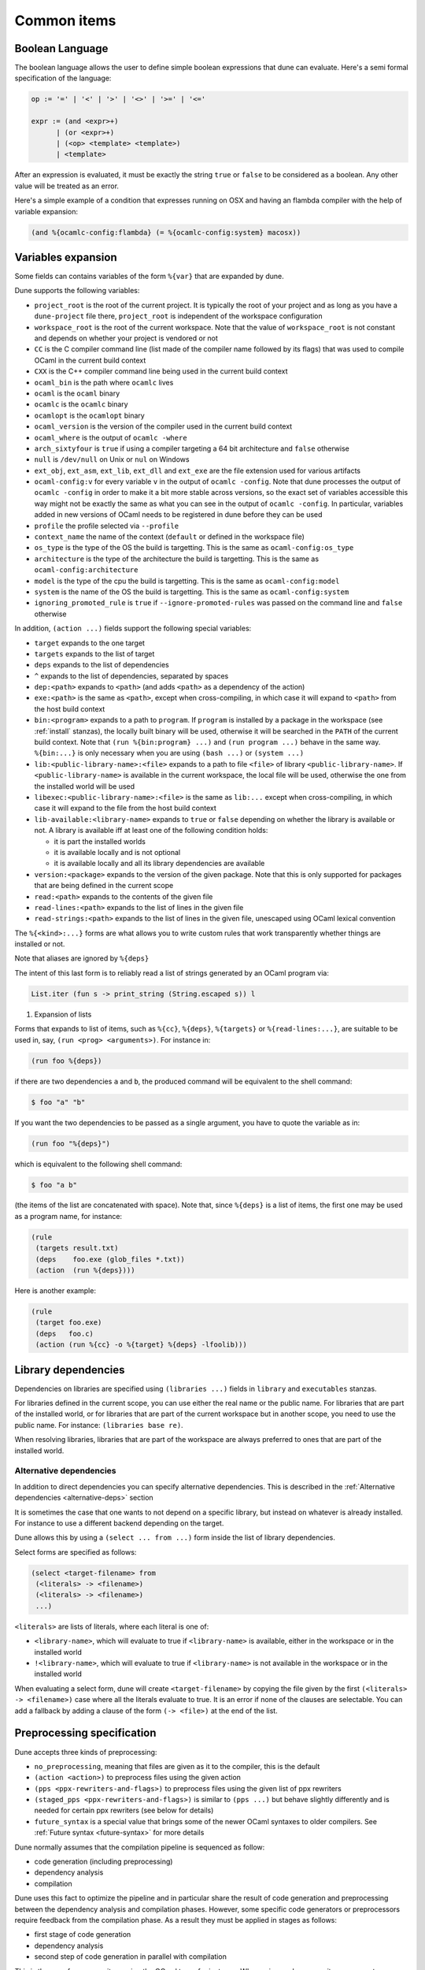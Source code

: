 ************
Common items
************

.. _blang:

Boolean Language
----------------

The boolean language allows the user to define simple boolean expressions that
dune can evaluate. Here's a semi formal specification of the language:

.. code::

   op := '=' | '<' | '>' | '<>' | '>=' | '<='

   expr := (and <expr>+)
         | (or <expr>+)
         | (<op> <template> <template>)
         | <template>

After an expression is evaluated, it must be exactly the string ``true`` or
``false`` to be considered as a boolean. Any other value will be treated as an
error.

Here's a simple example of a condition that expresses running on OSX and having
an flambda compiler with the help of variable expansion:

.. code:: scheme

   (and %{ocamlc-config:flambda} (= %{ocamlc-config:system} macosx))

.. _variables:

Variables expansion
-------------------

Some fields can contains variables of the form ``%{var}`` that are
expanded by dune.

Dune supports the following variables:

- ``project_root`` is the root of the current project. It is typically the root
  of your project and as long as you have a ``dune-project`` file there,
  ``project_root`` is independent of the workspace configuration
- ``workspace_root`` is the root of the current workspace. Note that
  the value of ``workspace_root`` is not constant and depends on
  whether your project is vendored or not
-  ``CC`` is the C compiler command line (list made of the compiler
   name followed by its flags) that was used to compile OCaml in the
   current build context
-  ``CXX`` is the C++ compiler command line being used in the
   current build context
-  ``ocaml_bin`` is the path where ``ocamlc`` lives
-  ``ocaml`` is the ``ocaml`` binary
-  ``ocamlc`` is the ``ocamlc`` binary
-  ``ocamlopt`` is the ``ocamlopt`` binary
-  ``ocaml_version`` is the version of the compiler used in the
   current build context
-  ``ocaml_where`` is the output of ``ocamlc -where``
-  ``arch_sixtyfour`` is ``true`` if using a compiler targeting a
   64 bit architecture and ``false`` otherwise
-  ``null`` is ``/dev/null`` on Unix or ``nul`` on Windows
-  ``ext_obj``, ``ext_asm``, ``ext_lib``, ``ext_dll`` and ``ext_exe``
   are the file extension used for various artifacts
- ``ocaml-config:v`` for every variable ``v`` in the output of
  ``ocamlc -config``. Note that dune processes the output
  of ``ocamlc -config`` in order to make it a bit more stable across
  versions, so the exact set of variables accessible this way might
  not be exactly the same as what you can see in the output of
  ``ocamlc -config``. In particular, variables added in new versions
  of OCaml needs to be registered in dune before they can be used
- ``profile`` the profile selected via ``--profile``
- ``context_name`` the name of the context (``default`` or defined in the
  workspace file)
- ``os_type`` is the type of the OS the build is targetting. This is
  the same as ``ocaml-config:os_type``
- ``architecture`` is the type of the architecture the build is targetting. This
  is the same as ``ocaml-config:architecture``
- ``model`` is the type of the cpu the build is targetting. This is
  the same as ``ocaml-config:model``
- ``system`` is the name of the OS the build is targetting. This is the same as
  ``ocaml-config:system``
- ``ignoring_promoted_rule`` is ``true`` if
  ``--ignore-promoted-rules`` was passed on the command line and
  ``false`` otherwise

In addition, ``(action ...)`` fields support the following special variables:

- ``target`` expands to the one target
- ``targets`` expands to the list of target
- ``deps`` expands to the list of dependencies
- ``^`` expands to the list of dependencies, separated by spaces
- ``dep:<path>`` expands to ``<path>`` (and adds ``<path>`` as a dependency of
  the action)
- ``exe:<path>`` is the same as ``<path>``, except when cross-compiling, in
  which case it will expand to ``<path>`` from the host build context
- ``bin:<program>`` expands to a path to ``program``. If ``program``
  is installed by a package in the workspace (see :ref:`install` stanzas),
  the locally built binary will be used, otherwise it will be searched
  in the ``PATH`` of the current build context. Note that ``(run
  %{bin:program} ...)`` and ``(run program ...)`` behave in the same
  way. ``%{bin:...}`` is only necessary when you are using ``(bash
  ...)`` or ``(system ...)``
- ``lib:<public-library-name>:<file>`` expands to a path to file ``<file>`` of
  library ``<public-library-name>``. If ``<public-library-name>`` is available
  in the current workspace, the local file will be used, otherwise the one from
  the installed world will be used
- ``libexec:<public-library-name>:<file>`` is the same as ``lib:...`` except
  when cross-compiling, in which case it will expand to the file from the host
  build context
- ``lib-available:<library-name>`` expands to ``true`` or ``false`` depending on
  whether the library is available or not. A library is available iff at least
  one of the following condition holds:

  -  it is part the installed worlds
  -  it is available locally and is not optional
  -  it is available locally and all its library dependencies are
     available

- ``version:<package>`` expands to the version of the given
  package. Note that this is only supported for packages that are
  being defined in the current scope
- ``read:<path>`` expands to the contents of the given file
- ``read-lines:<path>`` expands to the list of lines in the given
  file
- ``read-strings:<path>`` expands to the list of lines in the given
  file, unescaped using OCaml lexical convention

The ``%{<kind>:...}`` forms are what allows you to write custom rules that work
transparently whether things are installed or not.

Note that aliases are ignored by ``%{deps}``

The intent of this last form is to reliably read a list of strings
generated by an OCaml program via:

.. code:: ocaml

    List.iter (fun s -> print_string (String.escaped s)) l

#. Expansion of lists

Forms that expands to list of items, such as ``%{cc}``, ``%{deps}``,
``%{targets}`` or ``%{read-lines:...}``, are suitable to be used in, say,
``(run <prog> <arguments>)``.  For instance in:

.. code:: scheme

    (run foo %{deps})

if there are two dependencies ``a`` and ``b``, the produced command
will be equivalent to the shell command:

.. code:: shell

    $ foo "a" "b"

If you want the two dependencies to be passed as a single argument,
you have to quote the variable as in:

.. code:: scheme

    (run foo "%{deps}")

which is equivalent to the following shell command:

.. code:: shell

    $ foo "a b"

(the items of the list are concatenated with space).
Note that, since ``%{deps}`` is a list of items, the first one may be
used as a program name, for instance:

.. code:: scheme

    (rule
     (targets result.txt)
     (deps    foo.exe (glob_files *.txt))
     (action  (run %{deps})))

Here is another example:

.. code:: scheme

    (rule
     (target foo.exe)
     (deps   foo.c)
     (action (run %{cc} -o %{target} %{deps} -lfoolib)))


.. _library-dependencies:

Library dependencies
--------------------

Dependencies on libraries are specified using ``(libraries ...)`` fields in
``library`` and ``executables`` stanzas.

For libraries defined in the current scope, you can use either the real name or
the public name. For libraries that are part of the installed world, or for
libraries that are part of the current workspace but in another scope, you need
to use the public name. For instance: ``(libraries base re)``.

When resolving libraries, libraries that are part of the workspace are always
preferred to ones that are part of the installed world.

.. _alternative-deps:

Alternative dependencies
~~~~~~~~~~~~~~~~~~~~~~~~

In addition to direct dependencies you can specify alternative dependencies.
This is described in the :ref:`Alternative dependencies <alternative-deps>`
section

It is sometimes the case that one wants to not depend on a specific library, but
instead on whatever is already installed. For instance to use a different
backend depending on the target.

Dune allows this by using a ``(select ... from ...)`` form inside the list
of library dependencies.

Select forms are specified as follows:

.. code:: scheme

    (select <target-filename> from
     (<literals> -> <filename>)
     (<literals> -> <filename>)
     ...)

``<literals>`` are lists of literals, where each literal is one of:

- ``<library-name>``, which will evaluate to true if ``<library-name>`` is
  available, either in the workspace or in the installed world
- ``!<library-name>``, which will evaluate to true if ``<library-name>`` is not
  available in the workspace or in the installed world

When evaluating a select form, dune will create ``<target-filename>`` by
copying the file given by the first ``(<literals> -> <filename>)`` case where
all the literals evaluate to true. It is an error if none of the clauses are
selectable. You can add a fallback by adding a clause of the form ``(->
<file>)`` at the end of the list.

.. _preprocessing-specification:

Preprocessing specification
---------------------------

Dune accepts three kinds of preprocessing:

- ``no_preprocessing``, meaning that files are given as it to the compiler, this
  is the default
- ``(action <action>)`` to preprocess files using the given action
- ``(pps <ppx-rewriters-and-flags>)`` to preprocess files using the given list
  of ppx rewriters
- ``(staged_pps <ppx-rewriters-and-flags>)`` is similar to ``(pps ...)``
  but behave slightly differently and is needed for certain ppx rewriters
  (see below for details)
- ``future_syntax`` is a special value that brings some of the newer
  OCaml syntaxes to older compilers. See :ref:`Future syntax
  <future-syntax>` for more details

Dune normally assumes that the compilation pipeline is sequenced as
follow:

- code generation (including preprocessing)
- dependency analysis
- compilation

Dune uses this fact to optimize the pipeline and in particular share
the result of code generation and preprocessing between the dependency
analysis and compilation phases. However, some specific code
generators or preprocessors require feedback from the compilation
phase. As a result they must be applied in stages as follows:

- first stage of code generation
- dependency analysis
- second step of code generation in parallel with compilation

This is the case for ppx rewriters using the OCaml typer for
instance. When using such ppx rewriters, you must use ``staged_pps``
instead of ``pps`` in order to force Dune to use the second pipeline,
which is slower but necessary in this case.

.. _preprocessing-actions:

Preprocessing with actions
~~~~~~~~~~~~~~~~~~~~~~~~~~

``<action>`` uses the same DSL as described in the :ref:`user-actions`
section, and for the same reason given in that section, it will be
executed from the root of the current build context. It is expected to
be an action that reads the file given as only dependency named
``input-file`` and outputs the preprocessed file on its standard output.

More precisely, ``(preprocess (action <action>))`` acts as if
you had setup a rule for every file of the form:

   .. code:: scheme

       (rule
        (target file.pp.ml)
        (deps   file.ml)
        (action (with-stdout-to %{target}
                 (chdir %{workspace_root} <action>))))

The equivalent of a ``-pp <command>`` option passed to the OCaml compiler is
``(system "<command> %{input-file}")``.

Preprocessing with ppx rewriters
~~~~~~~~~~~~~~~~~~~~~~~~~~~~~~~~

``<ppx-rewriters-and-flags>`` is expected to be a sequence where each
element is either a command line flag if starting with a ``-`` or the
name of a library.  If you want to pass command line flags that do not
start with a ``-``, you can separate library names from flags using
``--``. So for instance from the following ``preprocess`` field:

   .. code:: scheme

       (preprocess (pps ppx1 -foo ppx2 -- -bar 42))

The list of libraries will be ``ppx1`` and ``ppx2`` and the command line
arguments will be: ``-foo -bar 42``.

Libraries listed here should be libraries implementing an OCaml AST rewriter and
registering themselves using the `ocaml-migrate-parsetree.driver API
<https://github.com/let-def/ocaml-migrate-parsetree>`__.

Dune will build a single executable by linking all these libraries and their
dependencies. Note that it is important that all these libraries are linked with
``-linkall``. Dune automatically uses ``-linkall`` when the ``(kind ...)``
field is set to ``ppx_rewriter`` or ``ppx_deriver``.

Per module preprocessing specification
~~~~~~~~~~~~~~~~~~~~~~~~~~~~~~~~~~~~~~

By default a preprocessing specification will apply to all modules in the
library/set of executables. It is possible to select the preprocessing on a
module-by-module basis by using the following syntax:

 .. code:: scheme

    (preprocess (per_module
                 (<spec1> <module-list1>)
                 (<spec2> <module-list2>)
                 ...))

Where ``<spec1>``, ``<spec2>``, ... are preprocessing specifications
and ``<module-list1>``, ``<module-list2>``, ... are list of module
names.

For instance:

 .. code:: scheme

    (preprocess (per_module
                 (((action (run ./pp.sh X=1 %{input-file})) foo bar))
                 (((action (run ./pp.sh X=2 %{input-file})) baz))))

.. _future-syntax:

Future syntax
~~~~~~~~~~~~~

The ``future_syntax`` preprocessing specification is equivalent to
``no_preprocessing`` when using one of the most recent versions of the
compiler. When using an older one, it is a shim preprocessor that
backports some of the newer syntax elements. This allows you to use some of
the new OCaml features while keeping compatibility with older
compilers.

One example of supported syntax is the custom let-syntax that was
introduced in 4.08, allowing the user to define custom let operators.

.. _deps-field:

Dependency specification
------------------------

Dependencies in ``dune`` files can be specified using one of the following:

.. _source_tree:

- ``(:name <dependencies>)`` will bind the the list of dependencies to the
  ``name`` variable. This variable will be available as ``%{name}`` in actions.
- ``(file <filename>)`` or simply ``<filename>``: depend on this file
- ``(alias <alias-name>)``: depend on the construction of this alias, for
  instance: ``(alias src/runtest)``
- ``(alias_rec <alias-name>)``: depend on the construction of this
  alias recursively in all children directories wherever it is
  defined. For instance: ``(alias_rec src/runtest)`` might depend on
  ``(alias src/runtest)``, ``(alias src/foo/bar/runtest)``, ...
- ``(glob_files <glob>)``: depend on all files matched by ``<glob>``, see the
  :ref:`glob <glob>` for details
- ``(source_tree <dir>)``: depend on all source files in the subtree with root
  ``<dir>``

- ``(universe)``: depend on everything in the universe. This is for
  cases where dependencies are too hard to specify. Note that dune
  will not be able to cache the result of actions that depend on the
  universe. In any case, this is only for dependencies in the
  installed world, you must still specify all dependencies that come
  from the workspace.
- ``(package <pkg>)`` depend on all files installed by ``<package>``, as well
  as on the transitive package dependencies of ``<package>``. This can be used
  to test a command against the files that will be installed
- ``(env_var <var>)``: depend on the value of the environment variable ``<var>``.
  If this variable becomes set, becomes unset, or changes value, the target
  will be rebuilt.
- ``(sandbox <config>)``: require a particular sandboxing configuration.
  Config can be one (or many) of:
  - ``always``: the action requires a clean environment.
  - ``none``: the action must run in the build directory.
  - ``preserve_file_kind``: the action needs the files it reads to look
  like normal files (so dune won't use symlinks for sandboxing)

In all these cases, the argument supports `Variables expansion`_.

Named Dependencies
~~~~~~~~~~~~~~~~~~

dune allows a user to organize dependency lists by naming them. The user is
allowed to assign a group of dependencies a name that can later be referred to
in actions (like the ``%{deps}``, ``%{target}`` and ``%{targets}`` built in variables).

One instance where this is useful is for naming globs. Here's an
example of an imaginary bundle command:

.. code:: scheme

   (rule
    (target archive.tar)
    (deps
     index.html
     (:css (glob_files *.css))
     (:js foo.js bar.js)
     (:img (glob_files *.png) (glob_files *.jpg)))
    (action
     (run %{bin:bundle} index.html -css %{css} -js %{js} -img %{img} -o %{target})))

Note that such named dependency list can also include unnamed
dependencies (like ``index.html`` in the example above). Also, such
user defined names will shadow built in variables. So
``(:workspace_root x)`` will shadow the built in ``%{workspace_root}``
variable.

.. _glob:

Glob
~~~~

You can use globs to declare dependencies on a set of files. Note that globs
will match files that exist in the source tree as well as buildable targets, so
for instance you can depend on ``*.cmi``.

Currently dune only support globbing files in a single directory. And in
particular the glob is interpreted as follows:

- anything before the last ``/`` is taken as a literal path
- anything after the last ``/``, or everything if the glob contains no ``/``, is
  interpreted using the glob syntax

The glob syntax is interpreted as follows:

- ``\<char>`` matches exactly ``<char>``, even if it is a special character
  (``*``, ``?``, ...)
- ``*`` matches any sequence of characters, except if it comes first in which
  case it matches any character that is not ``.`` followed by anything
- ``**`` matches any character that is not ``.`` followed by anything, except if
  it comes first in which case it matches anything
- ``?`` matches any single character
- ``[<set>]`` matches any character that is part of ``<set>``
- ``[!<set>]`` matches any character that is not part of ``<set>``
- ``{<glob1>,<glob2>,...,<globn>}`` matches any string that is matched by one of
  ``<glob1>``, ``<glob2>``, ...

.. _ocaml-flags:

OCaml flags
-----------

In ``library``, ``executable``, ``executables`` and ``env`` stanzas,
you can specify OCaml compilation flags using the following fields:

- ``(flags <flags>)`` to specify flags passed to both ``ocamlc`` and
  ``ocamlopt``
- ``(ocamlc_flags <flags>)`` to specify flags passed to ``ocamlc`` only
- ``(ocamlopt_flags <flags>)`` to specify flags passed to ``ocamlopt`` only

For all these fields, ``<flags>`` is specified in the :ref:`ordered-set-language`.
These fields all support ``(:include ...)`` forms.

The default value for ``(flags ...)`` is taken from the environment,
as a result it is recommended to write ``(flags ...)`` fields as
follows:

.. code:: scheme

    (flags (:standard <my options>))

.. _dune-jsoo:

js_of_ocaml
-----------

A :ref:`dune-jsoo-field` exists in executable and libraries stanzas that allows
one to customize options relevant to jsoo.

Sandboxing
----------

The user actions that run external commands (``run``, ``bash``, ``system``)
are opaque to dune, so dune has to rely on manual specification of dependencies
and targets. One problem with manual specification is that it's error-prone.
It's often hard to know in advance what files the command will read.
And knowing a correct set of dependencies is very important for build
reproducibility and incremental build correctness.

To help with this problem dune supports sandboxing.
An idealized view of sandboxing is that it runs the action in an environment
where it can't access anything except for its declared dependencies.

In practice we have to make compromises and have some trade-offs between
simplicity, information leakage, performance and portability.

The way sandboxing is currently implemented is that for each sandboxed action
we build a separate directory tree (sandbox directory) that mirrors the build
directory, filtering it to only contain the files that were declared as
dependencies. Then we run the action in that directory, and then we copy
the targets back to the build directory.

You can configure dune to use sandboxing modes ``symlink`` or ``copy``, which
determines how the individual files are populated (they will be symlinked or
copied into the sandbox directory).

This approach is very simple and portable, but that comes with
certain limitations:

- The actions in the sandbox can use absolute paths to refer to anywhere outside
  the sandbox. This means that only dependencies on relative paths in the build
  tree can be enforced/detected by sandboxing.
- The sandboxed actions still run with full permissions of dune itself so
  sandboxing is not a security feature. It won't prevent network access either.
- We don't erase the environment variables of the sandboxed
  commands. This is something we want to change.
- Performance impact is usually small, but it can get noticeable for
  fast actions with very large sets of dependencies.

Per-action sandboxing configuration
~~~~~~~~~~~~~~~~~~~~~~~~~~~~~~~~~~~
Some actions may rely on sandboxing to work correctly.
For example an action may need the input directory to contain nothing
except the input files, or the action might create temporary files that
break other build actions.

Some other actions may refuse to work with sandboxing, for example
if they rely on absolute path to the build directory staying fixed,
or if they deliberately use some files without declaring dependencies
(this is usually a very bad idea, by the way).

Generally it's better to improve the action so it works with or without
sandboxing (especially with), but sometimes you just can't do that.

Things like this can be described using the "sandbox" field in the dependency
specification language (see :ref:`deps-field`).


Global sandboxing configuration
~~~~~~~~~~~~~~~~~~~~~~~~~~~~~~~
Dune always respects per-action sandboxing specification.
You can configure it globally to prefer a certain sandboxing mode if
the action allows it.

This is controlled by:

- ``dune --sandbox <...>`` cli flag (see ``man dune-build``)
- ``DUNE_SANDBOX`` environment (see ``man dune-build``)
- ``(sandboxing_preference ..)`` field in the dune config (see ``man dune-config``)

.. _locks:

Locks
-----

Given two rules that are independent, dune will assume that there
associated action can be run concurrently. Two rules are considered
independent if none of them depend on the other, either directly or
through a chain of dependencies. This basic assumption allows to
parallelize the build.

However, it is sometimes the case that two independent rules cannot be
executed concurrently. For instance this can happen for more
complicated tests. In order to prevent dune from running the
actions at the same time, you can specify that both actions take the
same lock:

.. code:: scheme

    (alias
     (name   runtest)
     (deps   foo)
     (locks  m)
     (action (run test.exe %{deps})))

    (alias
     (name   runtest)
     (deps   bar)
     (locks  m)
     (action (run test.exe %{deps})))

Dune will make sure that the executions of ``test.exe foo`` and
``test.exe bar`` are serialized.

Although they don't live in the filesystem, lock names are interpreted as file
names. So for instance ``(with-lock m ...)`` in ``src/dune`` and ``(with-lock
../src/m)`` in ``test/dune`` refer to the same lock.

Note also that locks are per build context. So if your workspace has two build
contexts setup, the same rule might still be executed concurrently between the
two build contexts. If you want a lock that is global to all build contexts,
simply use an absolute filename:

.. code:: scheme

    (alias
     (name   runtest)
     (deps   foo)
     (locks  /tcp-port/1042)
     (action (run test.exe %{deps})))

.. _ocaml-syntax:

Diffing and promotion
---------------------

``(diff <file1> <file2>)`` is very similar to ``(run diff <file1>
<file2>)``. In particular it behaves in the same way:

- when ``<file1>`` and ``<file2>`` are equal, it doesn't nothing
- when they are not, the differences are shown and the action fails

However, it is different for the following reason:

- the exact command used to diff files can be configured via the
  ``--diff-command`` command line argument. Note that it is only
  called when the files are not byte equals

- by default, it will use ``patdiff`` if it is installed. ``patdiff``
  is a better diffing program. You can install it via opam with:

  .. code:: sh

     $ opam install patdiff

- on Windows, both ``(diff a b)`` and ``(diff? a b)`` normalize the end of
  lines before comparing the files

- since ``(diff a b)`` is a builtin action, dune knowns that ``a``
  and ``b`` are needed and so you don't need to specify them
  explicitly as dependencies

- you can use ``(diff? a b)`` after a command that might or might not
  produce ``b``. For cases where commands optionally produce a
  *corrected* file

- it allows promotion. See below

Note that ``(cmp a b)`` does no end of lines normalization and doesn't
print a diff when the files differ. ``cmp`` is meant to be used with
binary files.

Promotion
~~~~~~~~~

Whenever an action ``(diff <file1> <file2>)`` or ``(diff?  <file1>
<file2>)`` fails because the two files are different, dune allows
you to promote ``<file2>`` as ``<file1>`` if ``<file1>`` is a source
file and ``<file2>`` is a generated file.

More precisely, let's consider the following dune file:

.. code:: scheme

   (rule
    (with-stdout-to data.out (run ./test.exe)))

   (alias
    (name   runtest)
    (action (diff data.expected data.out)))

Where ``data.expected`` is a file committed in the source
repository. You can use the following workflow to update your test:

- update the code of your test
- run ``dune runtest``. The diff action will fail and a diff will
  be printed
- check the diff to make sure it is what you expect
- run ``dune promote``. This will copy the generated ``data.out``
  file to ``data.expected`` directly in the source tree

You can also use ``dune runtest --auto-promote`` which will
automatically do the promotion.

OCaml syntax
============

If a ``dune`` file starts with ``(* -*- tuareg -*- *)``, then it is
interpreted as an OCaml script that generates the ``dune`` file as described
in the rest of this section. The code in the script will have access to a
`Jbuild_plugin
<https://github.com/ocaml/dune/blob/master/plugin/jbuild_plugin.mli>`__
module containing details about the build context it is executed in.

The OCaml syntax gives you an escape hatch for when the S-expression
syntax is not enough. It is not clear whether the OCaml syntax will be
supported in the long term as it doesn't work well with incremental
builds. It is possible that it will be replaced by just an ``include``
stanza where one can include a generated file.

Consequently **you must not** build complex systems based on it.
